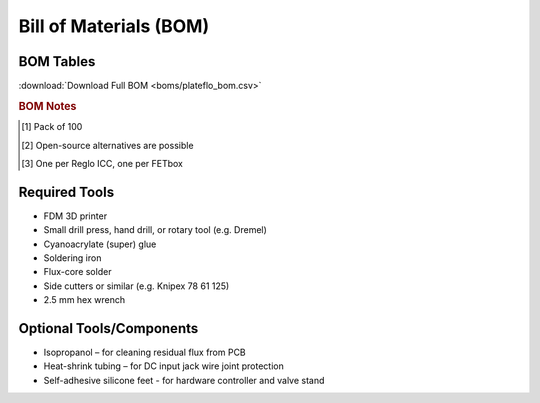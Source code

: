 Bill of Materials (BOM)
########################

BOM Tables
^^^^^^^^^^^^^^

.. tabs::

   .. tab:: FETbox

      .. csv-table::
         :file: boms/fetbox_bom.csv
         :widths: 40, 10, 10, 10, 10, 10
         :header-rows: 1

   .. tab:: Perfusion Plate
   
      .. csv-table::
         :file: boms/perfplates_bom.csv
         :widths: 40, 10, 10, 10, 10, 10
         :header-rows: 1

   .. tab:: Fluidics

      .. csv-table::
         :file: boms/fluidics_bom.csv
         :widths: 40, 10, 10, 10, 10, 10
         :header-rows: 1


:download:`Download Full BOM <boms/plateflo_bom.csv>`

.. rubric:: BOM Notes

.. [#f1] Pack of 100
.. [#f2] Open-source alternatives are possible
.. [#f3] One per Reglo ICC, one per FETbox

Required Tools
^^^^^^^^^^^^^^

* FDM 3D printer
* Small drill press, hand drill, or rotary tool (e.g. Dremel)
* Cyanoacrylate (super) glue 
* Soldering iron
* Flux-core solder
* Side cutters or similar (e.g. Knipex 78 61 125)
* 2.5 mm hex wrench

Optional Tools/Components
^^^^^^^^^^^^^^^^^^^^^^^^^

* Isopropanol – for cleaning residual flux from PCB
* Heat-shrink tubing – for DC input jack wire joint protection
* Self-adhesive silicone feet - for hardware controller and valve stand
